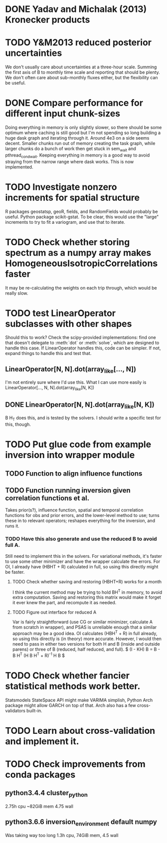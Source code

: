 * DONE Yadav and Michalak (2013) Kronecker products
* TODO Y&M2013 reduced posterior uncertainties
  We don't usually care about uncertainties at a three-hour scale.
  Summing the first axis of B to monthly time scale and reporting that
  should be plenty.  We don't often care about sub-monthly fluxes
  either, but the flexibility can be useful.
* DONE Compare performance for different input chunk-sizes
  Doing everything in memory is only slightly slower, so there should
  be some optimum where caching is still good but I'm not spending so
  long building a huge dask graph and iterating through it.  Around
  4e3 on a side seems decent.  Smaller chunks run out of memory
  creating the task graph, while larger chunks do a bunch of work then
  get stuck in sem_wait and pthread_cond_wait.  Keeping everything in
  memory is a good way to avoid straying from the narrow range where
  dask works.  This is now implemented.
* TODO Investigate nonzero increments for spatial structure
  R packages geostatsp, geoR, fields, and RandomFields would probably
  be useful.  Python package scikit-gstat.  To be clear, this would
  use the "large" increments to try to fit a variogram, and use that
  to iterate.
* TODO Check whether storing spectrum as a numpy array makes HomogeneousIsotropicCorrelations faster
  It may be re-calculating the weights on each trip through, which
  would be really slow.
* TODO test LinearOperator subclasses with other shapes
  Should this to work?
  Check the scipy-provided implementations:
  find one that doesn't delegate to :meth:`dot` or :meth:`solve`,
  which are designed to handle this case.
  If LinearOperator handles this, code can be simpler.
  If not, expand things to handle this and test that.
** LinearOperator[N, N].dot(array_like[..., N])
   I'm not entirely sure where I'd use this.  What I can use more
   easily is LinearOperator[..., N, N].dot(array_like[N, K])
** DONE LinearOperator[N, N].dot(array_like[N, K])
   B H_T does this, and is tested by the solvers.
   I should write a specific test for this, though.
* TODO Put glue code from example inversion into wrapper module
** TODO Function to align influence functions
** TODO Function running inversion given correlation functions et al. 
   Takes prior(s?), influence function, spatial and temporal
   correlation functions for obs and prior errors, and the lower-level
   method to use; turns these in to relevant operators; reshapes
   everything for the inversion, and runs it.
*** TODO Have this also generate and use the reduced B to avoid full A.
    Still need to implement this in the solvers.  For variational
    methods, it's faster to use some other minimizer and have the
    wrapper calculate the errors.  For OI, I already have (HBHT + R)
    calculated in full, so using this directly might be faster.
**** TODO Check whether saving and restoring (HBHT+R) works for a month
     I think the current method may be trying to hold BH^T in memory,
     to avoid extra computation.  Saving and restoring this matrix
     would make it forget it ever knew the part, and recompute it as
     needed.
**** TODO Figure out interface for reduced A
     Var is fairly straightforward (use CG or similar minimizer,
     calculate A from scratch in wrapper), and PSAS is unreliable
     enough that a similar approach may be a good idea.  OI calculates
     (HBH^T + R) in full already, so using this directly is (in
     theory) more accurate.  However, I would then need to pass in
     either two versions for both H and B (inside and outside parens) 
     or three of B (reduced, half reduced, and full).
     $ (I - KH) B = B - B H^T (H B H^T + R)^{-1} H B $
* TODO Check whether fancier statistical methods work better.
  Statsmodels StateSpace API might make VARIMA simplish,
  Python Arch package might allow GARCH on top of that.
  Arch also has a few cross-validators built-in.
* TODO Learn about cross-validation and implement it.
* TODO Check improvements from conda packages
** python3.4.4 cluster_python
   2.75h cpu
   ~82GiB mem
   4.75 wall
** python3.6.6 inversion_environment default numpy
   Was taking way too long
   1.3h cpu, 74GiB mem, 4.5 wall

